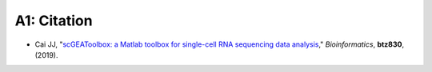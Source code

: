 .. _publications:

============
A1: Citation
============

- Cai JJ, "`scGEAToolbox: a Matlab toolbox for single-cell RNA sequencing data analysis <https://doi.org/10.1093/bioinformatics/btz830>`_,"
  *Bioinformatics*, **btz830**, (2019).
